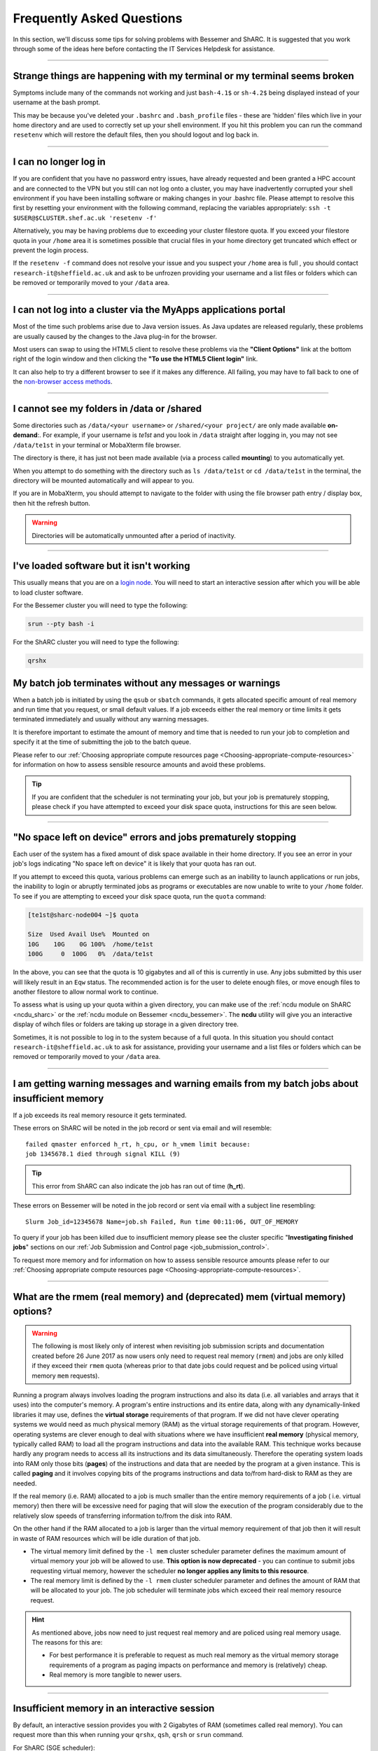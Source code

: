 .. _FAQs:

Frequently Asked Questions
==========================
In this section, we'll discuss some tips for solving problems with Bessemer and ShARC.
It is suggested that you work through some of the ideas here before contacting the IT Services Helpdesk for assistance.

------

Strange things are happening with my terminal or my terminal seems broken
-------------------------------------------------------------------------

Symptoms include many of the commands not working and just ``bash-4.1$`` or ``sh-4.2$`` being displayed instead of your username at the bash prompt.

This may be because you've deleted your ``.bashrc`` and ``.bash_profile`` files - these are 'hidden' files which live in your home directory and are used to correctly set up your shell environment.  
If you hit this problem you can run the command ``resetenv`` which will restore the default files, then you should logout and log back in.

------

I can no longer log in
----------------------

If you are confident that you have no password entry issues, have already requested and been granted a HPC account and are connected to the VPN but you still can not log onto a cluster,
you may have inadvertently corrupted your shell environment if you have been installing software or making changes in your .bashrc file. Please attempt to resolve this first by resetting 
your environment with the following command, replacing the variables appropriately: ``ssh -t $USER@$CLUSTER.shef.ac.uk 'resetenv -f'``

Alternatively, you may be having problems due to exceeding your cluster filestore quota. If you exceed your filestore quota in your ``/home`` area it is sometimes possible that crucial 
files in your home directory get truncated which effect or prevent the login process.

If the ``resetenv -f`` command does not resolve your issue and you suspect your ``/home`` area is full , you should contact ``research-it@sheffield.ac.uk`` and ask to be unfrozen 
providing your username and a list files or folders which can be removed or temporarily moved to your ``/data`` area.

------

I can not log into a cluster via the MyApps applications portal
---------------------------------------------------------------

Most of the time such problems arise due to Java version issues. As Java updates are released regularly, these problems are usually caused by the changes to the Java plug-in for the browser.

Most users can swap to using the HTML5 client to resolve these problems via the **"Client Options"** link at the bottom right of the login window and then clicking the **"To use the HTML5 Client login"** link.

It can also help to try a different browser to see if it makes any difference.
All failing, you may have to fall back to one of the `non-browser access methods <https://docs.hpc.shef.ac.uk/en/latest/hpc/connecting.html#connecting-to-a-cluster-using-ssh>`_.

------

I cannot see my folders in /data or /shared
-------------------------------------------

Some directories such as ``/data/<your username>`` or ``/shared/<your project/`` are only made available **on-demand**:.
For example, if your username is `te1st` and you look in ``/data`` straight after logging in, you may not see ``/data/te1st`` in your terminal or MobaXterm file browser.

The directory is there, it has just not been made available (via a process called **mounting**) to you automatically yet.

When you attempt to do something with the directory such as ``ls /data/te1st`` or ``cd /data/te1st`` in the terminal, the directory will be mounted automatically and will appear to you.

If you are in MobaXterm, you should attempt to navigate to the folder with using the file browser path entry / display box, then hit the refresh button.


.. warning::

        Directories will be automatically unmounted after a period of inactivity.

------

I've loaded software but it isn't working
-----------------------------------------

This usually means that you are on a `login node <https://docs.hpc.shef.ac.uk/en/latest/hpc/what-is-hpc.html#login-nodes>`_. You will need to start an interactive session after which you will be able to load cluster software. 

For the Bessemer cluster you will need to type the following:

.. code-block:: console

    srun --pty bash -i

For the ShARC cluster you will need to type the following:

.. code-block:: console

    qrshx
    
My batch job terminates without any messages or warnings
--------------------------------------------------------

When a batch job is initiated by using the ``qsub`` or ``sbatch`` commands, it gets allocated specific amount of real memory and run time that you request, or small default values.
If a job exceeds either the real memory or time limits it gets terminated immediately and usually without any warning messages.

It is therefore important to estimate the amount of memory and time that is needed to run your job to completion and specify it at the time of submitting the job to the batch queue.

Please refer to our :ref:`Choosing appropriate compute resources page <Choosing-appropriate-compute-resources>` for information on how to assess sensible resource amounts and avoid these problems.

.. tip::

        If you are confident that the scheduler is not terminating your job, but your job is prematurely stopping, please check if you have attempted to exceed your disk space quota, instructions for this are seen below.

------

"No space left on device" errors and jobs prematurely stopping
--------------------------------------------------------------

Each user of the system has a fixed amount of disk space available in their home directory. If you see an error in your job's logs indicating "No space left on device" 
it is likely that your quota has ran out.

If you attempt to exceed this quota, various problems can emerge such as an inability to launch applications or run jobs, the inability to login or abruptly terminated jobs 
as programs or executables are now unable to write to your ``/home`` folder.
To see if you are attempting to exceed your disk space quota, run the ``quota`` command:

.. code-block:: console

       [te1st@sharc-node004 ~]$ quota

       Size  Used Avail Use%  Mounted on
       10G    10G    0G 100%  /home/te1st
       100G     0  100G   0%  /data/te1st

In the above, you can see that the quota is 10 gigabytes and all of this is currently in use.
Any jobs submitted by this user will likely result in an ``Eqw`` status.
The recommended action is for the user to delete enough files, or move enough files to another filestore to allow normal work to continue.

To assess what is using up your quota within a given directory, you can make use of the 
:ref:`ncdu module on ShARC <ncdu_sharc>` or the 
:ref:`ncdu module on Bessemer <ncdu_bessemer>`. The **ncdu** utility will give you an 
interactive display of wihch files or folders are taking up storage in a given directory tree.

Sometimes, it is not possible to log in to the system because of a full quota. In this situation you should contact ``research-it@sheffield.ac.uk`` 
to ask for assistance, providing your username and a list files or folders which can be removed or temporarily moved to your ``/data`` area.

------

I am getting warning messages and warning emails from my batch jobs about insufficient memory
---------------------------------------------------------------------------------------------

If a job exceeds its real memory resource it gets terminated. 

These errors on ShARC will be noted in the job record or sent via email and will resemble: ::

        failed qmaster enforced h_rt, h_cpu, or h_vmem limit because:
        job 1345678.1 died through signal KILL (9)

.. tip::

        This error from ShARC can also indicate the job has ran out of time (**h_rt**).


These errors on Bessemer will be noted in the job record or sent via email with a subject line resembling: ::

        Slurm Job_id=12345678 Name=job.sh Failed, Run time 00:11:06, OUT_OF_MEMORY


To query if your job has been killed due to insufficient memory please see the cluster specific "**Investigating finished jobs**" sections on our  :ref:`Job Submission and Control page <job_submission_control>`. 

To request more memory and for information on how to assess sensible resource amounts please refer to our :ref:`Choosing appropriate compute resources page <Choosing-appropriate-compute-resources>`.


.. _real-vs-virt-mem:

------

What are the rmem (real memory) and (deprecated) mem (virtual memory) options?
------------------------------------------------------------------------------

.. warning::

   The following is most likely only of interest when revisiting job submission scripts and documentation created before
   26 June 2017 as now users only need to request real memory (``rmem``) and jobs are only killed if they exceed their ``rmem`` quota
   (whereas prior to that date jobs could request and be policed using virtual memory ``mem`` requests).

Running a program always involves loading the program instructions and also its data (i.e. all variables and arrays that it uses) into the computer's memory.
A program's entire instructions and its entire data, along with any dynamically-linked libraries it may use, defines the **virtual storage** requirements of that program.
If we did not have clever operating systems we would need as much physical memory (RAM) as the virtual storage requirements of that program.
However, operating systems are clever enough to deal with situations where we have insufficient **real memory** (physical memory, typically called RAM) to
load all the program instructions and data into the available RAM.
This technique works because hardly any program needs to access all its instructions and its data simultaneously.
Therefore the operating system loads into RAM only those bits (**pages**) of the instructions and data that are needed by the program at a given instance.
This is called **paging** and it involves copying bits of the programs instructions and data to/from hard-disk to RAM as they are needed.

If the real memory (i.e. RAM) allocated to a job is much smaller than the entire memory requirements of a job ( i.e. virtual memory)
then there will be excessive need for paging that will slow the execution of the program considerably due to
the relatively slow speeds of transferring information to/from the disk into RAM.

On the other hand if the RAM allocated to a job is larger than the virtual memory requirement of that job then
it will result in waste of RAM resources which will be idle duration of that job.

* The virtual memory limit defined by the ``-l mem`` cluster scheduler parameter defines the maximum amount of virtual memory your job will be allowed to use. **This option is now deprecated** - you can continue to submit jobs requesting virtual memory, however the scheduler **no longer applies any limits to this resource**.
* The real memory limit is defined by the ``-l rmem`` cluster scheduler parameter and defines the amount of RAM that will be allocated to your job.  The job scheduler will terminate jobs which exceed their real memory resource request.

.. hint::

   As mentioned above, jobs now need to just request real memory and are policed using real memory usage.  The reasons for this are:

   * For best performance it is preferable to request as much real memory as the virtual memory storage requirements of a program as paging impacts on performance and memory is (relatively) cheap.
   * Real memory is more tangible to newer users.

------

Insufficient memory in an interactive session
---------------------------------------------

By default, an interactive session provides you with 2 Gigabytes of RAM (sometimes called real memory).
You can request more than this when running your ``qrshx``, ``qsh``, ``qrsh`` or ``srun`` command.

For ShARC (SGE scheduler):

.. code-block:: console

        $ qrshx -l rmem=8G

For Bessemer (SLURM scheduler):

.. code-block:: console

        $ srun --mem=8G --pty bash -i 

This asks for 8 Gigabytes of RAM (real memory). 

.. hint::

        You cannot request more memory than a single node possesses and the larger the memory request, the less likely the interactive session request is to succeed. 
        Please see the cluster specific "**Interactive jobs**" sections on our  :ref:`Job Submission and Control page <job_submission_control>`.

------

'Illegal Instruction' errors
----------------------------

If your program fails with an **Illegal Instruction** error then it may have been compiled using (and optimised for) one type of processor but is running on another.

If you get this error **after copying compiled programs onto a cluster** then you may need to recompile them on on the cluster or recompile them elsewhere without aggressively optimising for processor architecture.

If however you get this error when **running programs on the cluster that you have also compiled on the cluster** then you may have compiled on one processor type and be running on a different type.
You may not consistently get the *illegal instruction* error here as the scheduler may allocate you a different type of processor every time you run your program.
You can either recompile your program without optimisations for processor architecture or force your job to run on the type of processor it was compiled on using the ``-l arch=`` ``qsub``/``qrsh``/``qsh`` parameter e.g.

* ``-l arch=intel*`` to avoid being allocated one of the few AMD-powered nodes
* ``-l arch=intel-x5650`` to use the Intel Westmere CPU architecture
* ``-l arch=intel-e5-26[567]0`` to use the Intel Sandy Bridge CPU architecture

If you know the node that a program was compiled on but do not know the CPU architecture of that node then you can discover it using the following command (substituting in the relevant node name): ::

        qhost | egrep '(ARCH|node116)'

.. _windows_eol_issues:

------

"failed: No such file or directory" or "failed searching requested shell" errors
--------------------------------------------------------------------------------

If you prepare text files such as your job submission script on a Windows machine, you may find that they do not work as intended on the HPC systems. 
A very common example is when a job immediately goes into ``Eqw`` status after you have submitted it and when you query the job with ``qacct`` you 
are presented with an error message containing: ::

        failed searching requested shell because:

Or if you query the ``Eqw`` job with ``qstat`` ::

        failed: No such file or directory

The reason for this behaviour is that Windows and Unix machines have different conventions for specifying 'end of line' in text files. Windows uses the 
control characters for 'carriage return' followed by 'linefeed', ``\r\n``, whereas Unix uses just 'linefeed' ``\n``.

This means a script prepared in Windows using Notepad whichs looks like this: ::

        #!/bin/bash
        echo 'hello world'

will look like the following to programs on a Unix system: ::

        #!/bin/bash\r\n
        echo 'hello world'\r\n

If you suspect that this is affecting your jobs, run the following command on the system: ::

        dos2unix your_files_filename

You should set your text editor to use Linux endings to avoid this issue. 

------

error: no DISPLAY variable found with interactive job
-----------------------------------------------------

If you receive the error message: ::

        error: no DISPLAY variable found with interactive job

the most likely cause is that you forgot the ``-X`` switch when you logged into the cluster. That is, you might have typed: ::

        ssh username@clustername.shef.ac.uk

instead of: ::

        ssh -X username@clustername.shef.ac.uk

macOS users might also encounter this issue if their `XQuartz <https://www.xquartz.org/>`_ is not up to date.

macOS users should also try ``-Y`` if ``-X`` is not working:

::

        ssh -Y username@clustername.shef.ac.uk

------

Problems connecting with WinSCP
-------------------------------

Some users have reported issues while connecting to the system using WinSCP, usually when working from home with a poor connection and when accessing folders with large numbers of files.

In these instances, turning off ``Optimize Connection Buffer Size`` in WinSCP can help:

* In WinSCP, goto the settings for the site (ie. from the menu ``Session->Sites->SiteManager``)
* From the ``Site Manager`` dialog click on the selected session and click edit button
* Click the advanced button
* The Advanced Site Settings dialog opens.
* Click on connection
* Untick the box which says ``Optimize Connection Buffer Size``

------

Problems connecting with Filezilla due to MFA
---------------------------------------------

Due to the change to the use of MFA (multi-factor authentication) two simple changes are needed to connect using Filezilla to the HPC clusters.

*  Change the logon type to interactive login.
*  Limit the number of simultaneous connections to 1.

Detailed instructions are contained in the following link: https://unm-student.custhelp.com/app/answers/detail/a_id/7857/~/filezilla-ftp-configuration-for-duo-mfa-protected-linux-servers

------

Strange fonts or errors re missing fonts when trying to start a graphical application
-------------------------------------------------------------------------------------

Certain programs require esoteric fonts to be installed on the machine running the X server (i.e. your local machine).
Example of such programs are ``qmon``, a graphical interface to the Grid Engine scheduling software, and the ANSYS software.
If you try to run ``qmon`` or ANSYS software **on a Linux machine** and see strange symbols instead of the Latin alphabet or get an error message that includes: ::

        X Error of failed request: BadName (named color or font does not exist)

Then you should try running the following **on your own machine**: ::

        for i in 75dpi 100dpi; do
            sudo apt-get install xfonts-75dpi
            pushd /usr/share/fonts/X11/$i/
            sudo mkfontdir
            popd
            xset fp+ /usr/share/fonts/X11/$i
        done

.. warning::

        Note that these instructions are Ubuntu/Debian-specific; on other systems package names, paths and commands may differ.

Next, try :ref:`connecting to a cluster <connecting>` using ``ssh -X clustername.shef.ac.uk``, start a graphical session then try running ``qmon`` or ANSYS software again.

If you can now run ``qmon`` or ANSYS software without problems then you need to add two lines to the ``.xinitrc`` file in your home directory **on your own machine**
so this solution will continue to work following a reboot of your machine: ::

        FontPath /usr/share/fonts/X11/100dpi
        FontPath /usr/share/fonts/X11/75dpi

------

Can I run programs that need to be able to talk to an audio device?
-------------------------------------------------------------------

On ShARC all worker nodes have a dummy sound device installed
(which is provided by a kernel module called `snd_dummy <https://www.alsa-project.org/main/index.php/Matrix:Module-dummy>`__).

This may be useful if you wish to run a program that expects to be able to output audio (and crashes if no sound device is found)
but you don't actually want to monitor that audio output.

------

Login node RSA/ECDSA/ED25519 fingerprints
-----------------------------------------

The RSA, ECDSA and ED25519 fingerprints for ShARC's login nodes are: ::

   SHA256:NVb+eAG6sMFQEbVXeF5a+x5ALHhTqtYqdV6g31Kn6vE (RSA)
   SHA256:WJYHPbMKrWud4flwhIbrfTB1SR4pprGhx4Vu88LhP58 (ECDSA)
   SHA256:l8imoZMnO+fHGle6zWi/pf4eyiVsEYYscKsl1ellrnE (ED25519)

The RSA, ECDSA and ED25519 fingerprints for Bessemer's login nodes are: ::

   SHA256:AqxYHUlW3r+vrmwS0g0Eru9u4ZujcFCRJajkTRdcAfA (RSA)
   SHA256:eG/eFhOXyKS77WCsMmkDwZSV4t7y/D8zBFHt1mFP280 (ECDSA)
   SHA256:TVzevzGC2uz8r1Z16MB9C9xEQpm7DAJC4tcSvYSD36k (ED25519)

------

Issue when running multiple MPI jobs in sequence
------------------------------------------------

If you have multiple ``mpirun`` commands in a single batch job submission script,
you may find that one or more of these may fail after
complaining about not being able to communicate with the ``orted`` daemon on other nodes.
This appears to be something to do with multiple ``mpirun`` commands being called quickly in succession,
and connections not being pulled down and new connections established quickly enough.

Putting a sleep of e.g. 5s between ``mpirun`` commands seems to help here. i.e. 

.. code-block:: console

  mpirun program1
  sleep 5s
  mpirun program2

------

.. _unnamed_groups:

Warning about 'groups: cannot find name for group ID xxxxx'
-----------------------------------------------------------

You may occasionally see warnings like the above e.g. when running an :ref:`Apptainer/Singularity <apptainer_sharc>` container or when running the standard ``groups`` Linux utility.
These warnings can be ignored.

The scheduler, Son of Grid Engine, dynamically creates a Unix group per job to
keep track of resources (files and process) associated with that job.
These groups have numeric IDs but no names, which can result in harmless warning messages in certain circumstances.

See ``man 8 pam_sge-qrsh-setup`` for the details of how and why Grid Engine creates these groups.

------

Using 'sudo' to install software on the clusters
------------------------------------------------

HPC users do not have sufficient access privileges to use sudo to install software (in ``/usr/local``) and permission to use sudo will not be granted to non-system administrators. 
Users can however install applications in their ``/home`` or ``/data`` directories.

The webpage `Installing Applications on Bessemer and ShARC <https://docs.hpc.shef.ac.uk/en/latest/hpc/installing-software.html>`_ provides guidance on how to do this.

Is data encrypted at rest on HPC storage areas?
-----------------------------------------------

At present, no HPC storage areas on any of our clusters encrypt data at rest.

Are the HPC clusters certified to standards such as Cyber Essentials, Cyber Essentials Plus or ISO 27001?
---------------------------------------------------------------------------------------------------------

Due to the complexity of the multi-user High Performance Computing service,
the service is not currently certified as being compliant with the
Cyber Essentials, Cyber Essentials Plus or ISO 27001 schemes/standards.
This is unlikely to change in future.

Can I use VSCode on the HPC clusters?
---------------------------------------------------------------------------------------------------------

Usage restrictions
^^^^^^^^^^^^^^^^^^

.. caution::

        The usage of VSCode on the Sheffield HPC clusters is partially restricted. Usage of the **Visual Studio Code Remote - SSH** 
        and **Visual Studio Code Remote Explorer** extensions to run VSCode on the HPC clusters is not permitted.

The **Visual Studio Code Remote - SSH** and **Visual Studio Code Remote Explorer** extensions use SSH to download a copy of VSCode 
to the cluster then start VSCode on the login nodes and forward back the interface to you. This means the VSCode and all 
dependent processes you run in the terminal are run on the login nodes. Not only does this tend to spawn lots of processes 
(which might hit our 100 processes per user limit on the login nodes which will lock you out of the cluster) it also fails 
to clean up processes correctly when the SSH connection is eventually terminated. This results in orphaned processes using 
high CPU, wasting resources. Furthermore, some users also try to use large amounts of CPU by running code / debugging on 
the login nodes which unfairly impacts other users as well.

.. hint::

        As documented elsewhere in this site, if you are doing anything that will require a lot of CPU or memory you should use a worker node.

Permitted alternative methods for running VSCode are detailed below in the ideal order of preference
^^^^^^^^^^^^^^^^^^^^^^^^^^^^^^^^^^^^^^^^^^^^^^^^^^^^^^^^^^^^^^^^^^^^^^^^^^^^^^^^^^^^^^^^^^^^^^^^^^^^^

In the first instance, we recommend a workflow where version control with Github (or similar) is used alongside VSCode where scripts/code are 
synchronised between machines (e.g. your local machine and the HPC cluster) using conventional Git sync commands. Users are free to use the 
VSCode terminal on the local machine to SSH to the clusters and execute commands where necessary.

If this is not possible then VSCode can be ran on a worker node and forwarded back to your local machine in a web browser 
via our VSCode Remote HPC script, (from `Github <https://github.com/rcgsheffield/vscoderemote_sheffield_hpc>`_). Details for its use 
are included on the linked Github page.

If neither of these options are not feasible, then running VSCode on a local machine in concert with 
`an SSHFS mount of the desired folders <https://linuxize.com/post/how-to-use-sshfs-to-mount-remote-directories-over-ssh/>`_ 
from the HPC clusters to the local filesystem is possible but discouraged due to the likelihood of poor performance from machines remote 
from the clusters. By mounting the folder from the HPC cluster to a local filesystem folder, users can edit files on the cluster with VSCode 
as if they were normal local machine files.